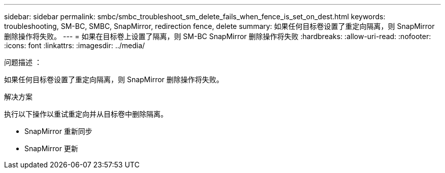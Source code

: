 ---
sidebar: sidebar 
permalink: smbc/smbc_troubleshoot_sm_delete_fails_when_fence_is_set_on_dest.html 
keywords: troubleshooting, SM-BC, SMBC, SnapMirror, redirection fence, delete 
summary: 如果任何目标卷设置了重定向隔离，则 SnapMirror 删除操作将失败。 
---
= 如果在目标卷上设置了隔离，则 SM-BC SnapMirror 删除操作将失败
:hardbreaks:
:allow-uri-read: 
:nofooter: 
:icons: font
:linkattrs: 
:imagesdir: ../media/


.问题描述 ：
[role="lead"]
如果任何目标卷设置了重定向隔离，则 SnapMirror 删除操作将失败。

.解决方案
执行以下操作以重试重定向并从目标卷中删除隔离。

* SnapMirror 重新同步
* SnapMirror 更新

